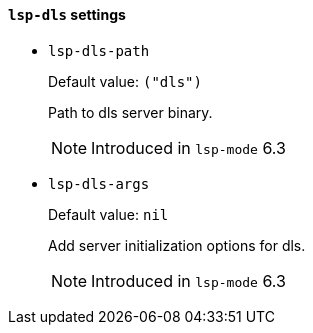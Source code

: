 [id="lsp-dls-vars"]
==== `lsp-dls` settings

[id="lsp-dls-path"]
- `lsp-dls-path`
____
Default value: `pass:[("dls")]`

Path to dls server binary.

NOTE: Introduced in `lsp-mode` 6.3
____
[id="lsp-dls-args"]
- `lsp-dls-args`
____
Default value: `pass:[nil]`

Add server initialization options for dls.

NOTE: Introduced in `lsp-mode` 6.3
____
